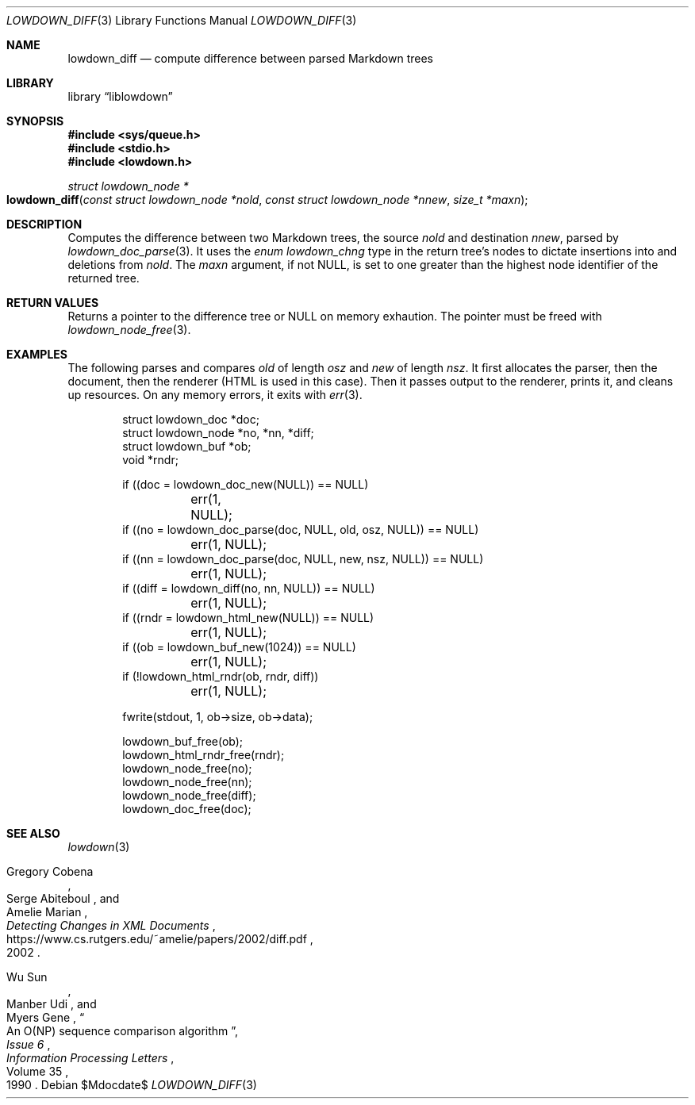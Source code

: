 .\" Copyright (c) Kristaps Dzonsons <kristaps@bsd.lv>
.\"
.\" Permission to use, copy, modify, and distribute this software for any
.\" purpose with or without fee is hereby granted, provided that the above
.\" copyright notice and this permission notice appear in all copies.
.\"
.\" THE SOFTWARE IS PROVIDED "AS IS" AND THE AUTHOR DISCLAIMS ALL WARRANTIES
.\" WITH REGARD TO THIS SOFTWARE INCLUDING ALL IMPLIED WARRANTIES OF
.\" MERCHANTABILITY AND FITNESS. IN NO EVENT SHALL THE AUTHOR BE LIABLE FOR
.\" ANY SPECIAL, DIRECT, INDIRECT, OR CONSEQUENTIAL DAMAGES OR ANY DAMAGES
.\" WHATSOEVER RESULTING FROM LOSS OF USE, DATA OR PROFITS, WHETHER IN AN
.\" ACTION OF CONTRACT, NEGLIGENCE OR OTHER TORTIOUS ACTION, ARISING OUT OF
.\" OR IN CONNECTION WITH THE USE OR PERFORMANCE OF THIS SOFTWARE.
.\"
.Dd $Mdocdate$
.Dt LOWDOWN_DIFF 3
.Os
.Sh NAME
.Nm lowdown_diff
.Nd compute difference between parsed Markdown trees
.Sh LIBRARY
.Lb liblowdown
.Sh SYNOPSIS
.In sys/queue.h
.In stdio.h
.In lowdown.h
.Ft "struct lowdown_node *"
.Fo lowdown_diff
.Fa "const struct lowdown_node *nold"
.Fa "const struct lowdown_node *nnew"
.Fa "size_t *maxn"
.Fc
.Sh DESCRIPTION
Computes the difference between two Markdown trees, the source
.Fa nold
and destination
.Fa nnew ,
parsed by
.Xr lowdown_doc_parse 3 .
It uses the
.Vt enum lowdown_chng
type in the return tree's nodes to dictate insertions into and deletions
from
.Fa nold .
The
.Fa maxn
argument, if not
.Dv NULL ,
is set to one greater than the highest node identifier of the returned
tree.
.Sh RETURN VALUES
Returns a pointer to the difference tree or
.Dv NULL
on memory exhaution.
The pointer must be freed with
.Xr lowdown_node_free 3 .
.Sh EXAMPLES
The following parses and compares
.Va old
of length
.Va osz
and
.Va new
of length
.Va nsz .
It first allocates the parser, then the document, then the renderer
(HTML is used in this case).
Then it passes output to the renderer, prints it, and cleans up
resources.
On any memory errors, it exits with
.Xr err 3 .
.Bd -literal -offset indent
struct lowdown_doc *doc;
struct lowdown_node *no, *nn, *diff;
struct lowdown_buf *ob;
void *rndr;

if ((doc = lowdown_doc_new(NULL)) == NULL)
	err(1, NULL);
if ((no = lowdown_doc_parse(doc, NULL, old, osz, NULL)) == NULL)
	err(1, NULL);
if ((nn = lowdown_doc_parse(doc, NULL, new, nsz, NULL)) == NULL)
	err(1, NULL);
if ((diff = lowdown_diff(no, nn, NULL)) == NULL)
	err(1, NULL);
if ((rndr = lowdown_html_new(NULL)) == NULL)
	err(1, NULL);
if ((ob = lowdown_buf_new(1024)) == NULL)
	err(1, NULL);
if (!lowdown_html_rndr(ob, rndr, diff))
	err(1, NULL);

fwrite(stdout, 1, ob->size, ob->data);

lowdown_buf_free(ob);
lowdown_html_rndr_free(rndr);
lowdown_node_free(no);
lowdown_node_free(nn);
lowdown_node_free(diff);
lowdown_doc_free(doc);
.Ed
.Sh SEE ALSO
.Xr lowdown 3
.Rs
.%A Gregory Cobena
.%A Serge Abiteboul
.%A Amelie Marian
.%D 2002
.%T "Detecting Changes in XML Documents"
.%U https://www.cs.rutgers.edu/~amelie/papers/2002/diff.pdf
.Re
.Rs
.%A Wu Sun
.%A Manber Udi
.%A Myers Gene
.%T "An O(NP) sequence comparison algorithm"
.%J Information Processing Letters
.%V Volume 35
.%I Issue 6
.%D 1990
.Re

